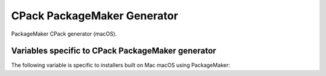 CPack PackageMaker Generator
----------------------------

PackageMaker CPack generator (macOS).

.. deprecated:: 3.17

  Xcode no longer distributes the PackageMaker tools.
  This CPack generator will be removed in a future version of CPack.

Variables specific to CPack PackageMaker generator
^^^^^^^^^^^^^^^^^^^^^^^^^^^^^^^^^^^^^^^^^^^^^^^^^^

The following variable is specific to installers built on Mac
macOS using PackageMaker:

.. variable:: CPACK_OSX_PACKAGE_VERSION

 The version of macOS that the resulting PackageMaker archive should be
 compatible with. Different versions of macOS support different
 features. For example, CPack can only build component-based installers for
 macOS 10.4 or newer, and can only build installers that download
 components on-the-fly for macOS 10.5 or newer. If left blank, this value
 will be set to the minimum version of macOS that supports the requested
 features. Set this variable to some value (e.g., 10.4) only if you want to
 guarantee that your installer will work on that version of macOS, and
 don't mind missing extra features available in the installer shipping with
 later versions of macOS.

.. variable:: CPACK_PACKAGEMAKER_BACKGROUND

 Adds a background to Distribtion XML if specified. The value contains the
 path to image in ``Resources`` directory.

.. variable:: CPACK_PACKAGEMAKER_BACKGROUND_ALIGNMENT

 Adds an ``alignment`` attribute to the background in Distribution XML.
 Refer to Apple documentation for valid values.

.. variable:: CPACK_PACKAGEMAKER_BACKGROUND_SCALING

 Adds a ``scaling`` attribute to the background in Distribution XML.
 Refer to Apple documentation for valid values.

.. variable:: CPACK_PACKAGEMAKER_BACKGROUND_MIME_TYPE

 Adds a ``mime-type`` attribute to the background in Distribution XML.
 The option contains MIME type of an image.

.. variable:: CPACK_PACKAGEMAKER_BACKGROUND_UTI

 Adds an ``uti`` attribute to the background in Distribution XML.
 The option contains UTI type of an image.

.. variable:: CPACK_PACKAGEMAKER_BACKGROUND_DARKAQUA

 Adds a background for the Dark Aqua theme to Distribution XML if
 specified. The value contains the path to image in ``Resources``
 directory.

.. variable:: CPACK_PACKAGEMAKER_BACKGROUND_DARKAQUA_ALIGNMENT

 Does the same as :variable:`CPACK_PACKAGEMAKER_BACKGROUND_ALIGNMENT` option,
 but for the dark theme.

.. variable:: CPACK_PACKAGEMAKER_BACKGROUND_DARKAQUA_SCALING

 Does the same as :variable:`CPACK_PACKAGEMAKER_BACKGROUND_SCALING` option,
 but for the dark theme.

.. variable:: CPACK_PACKAGEMAKER_BACKGROUND_DARKAQUA_MIME_TYPE

 Does the same as :variable:`CPACK_PACKAGEMAKER_BACKGROUND_MIME_TYPE` option,
 but for the dark theme.

.. variable:: CPACK_PACKAGEMAKER_BACKGROUND_DARKAQUA_UTI

 Does the same as :variable:`CPACK_PACKAGEMAKER_BACKGROUND_UTI` option,
 but for the dark theme.
